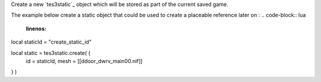 Create a new `tes3static`_ object which will be stored as part of the current saved game.

The example below create a static object that could be used to create a placeable reference later on :
.. code-block:: lua
	:linenos:

local staticId = "create_static_id"

local static = tes3static.create( {
  id = staticId,
  mesh = [[d\door_dwrv_main00.nif]]
} )
